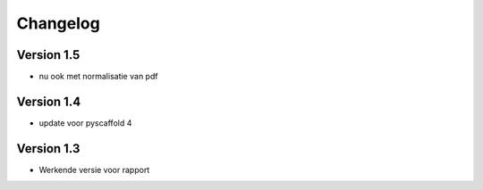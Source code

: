 =========
Changelog
=========

Version 1.5
===========

- nu ook met normalisatie van pdf


Version 1.4
===========

- update voor pyscaffold 4

Version 1.3
===========

- Werkende versie voor rapport

